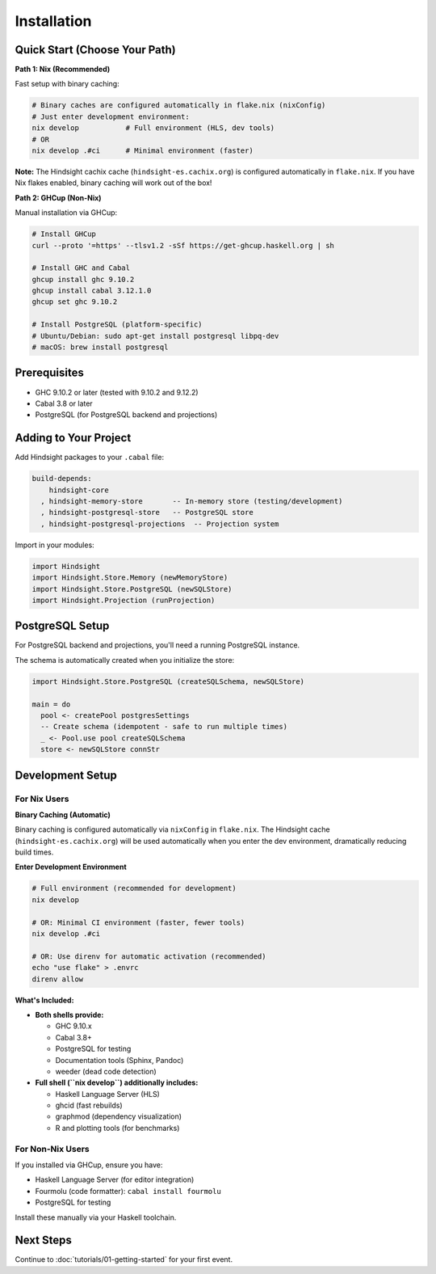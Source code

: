 Installation
============

Quick Start (Choose Your Path)
-------------------------------

**Path 1: Nix (Recommended)**

Fast setup with binary caching:

.. code-block:: bash

   # Binary caches are configured automatically in flake.nix (nixConfig)
   # Just enter development environment:
   nix develop           # Full environment (HLS, dev tools)
   # OR
   nix develop .#ci      # Minimal environment (faster)

**Note:** The Hindsight cachix cache (``hindsight-es.cachix.org``) is configured automatically in ``flake.nix``. If you have Nix flakes enabled, binary caching will work out of the box!

**Path 2: GHCup (Non-Nix)**

Manual installation via GHCup:

.. code-block:: bash

   # Install GHCup
   curl --proto '=https' --tlsv1.2 -sSf https://get-ghcup.haskell.org | sh

   # Install GHC and Cabal
   ghcup install ghc 9.10.2
   ghcup install cabal 3.12.1.0
   ghcup set ghc 9.10.2

   # Install PostgreSQL (platform-specific)
   # Ubuntu/Debian: sudo apt-get install postgresql libpq-dev
   # macOS: brew install postgresql

Prerequisites
-------------

- GHC 9.10.2 or later (tested with 9.10.2 and 9.12.2)
- Cabal 3.8 or later
- PostgreSQL (for PostgreSQL backend and projections)

Adding to Your Project
----------------------

Add Hindsight packages to your ``.cabal`` file:

.. code-block:: cabal

   build-depends:
       hindsight-core
     , hindsight-memory-store       -- In-memory store (testing/development)
     , hindsight-postgresql-store   -- PostgreSQL store
     , hindsight-postgresql-projections  -- Projection system

Import in your modules:

.. code-block:: haskell

   import Hindsight
   import Hindsight.Store.Memory (newMemoryStore)
   import Hindsight.Store.PostgreSQL (newSQLStore)
   import Hindsight.Projection (runProjection)

PostgreSQL Setup
----------------

For PostgreSQL backend and projections, you'll need a running PostgreSQL instance.

The schema is automatically created when you initialize the store:

.. code-block:: haskell

   import Hindsight.Store.PostgreSQL (createSQLSchema, newSQLStore)

   main = do
     pool <- createPool postgresSettings
     -- Create schema (idempotent - safe to run multiple times)
     _ <- Pool.use pool createSQLSchema
     store <- newSQLStore connStr

Development Setup
-----------------

For Nix Users
~~~~~~~~~~~~~

**Binary Caching (Automatic)**

Binary caching is configured automatically via ``nixConfig`` in ``flake.nix``. The Hindsight cache (``hindsight-es.cachix.org``) will be used automatically when you enter the dev environment, dramatically reducing build times.

**Enter Development Environment**

.. code-block:: bash

   # Full environment (recommended for development)
   nix develop

   # OR: Minimal CI environment (faster, fewer tools)
   nix develop .#ci

   # OR: Use direnv for automatic activation (recommended)
   echo "use flake" > .envrc
   direnv allow

**What's Included:**

- **Both shells provide:**

  - GHC 9.10.x
  - Cabal 3.8+
  - PostgreSQL for testing
  - Documentation tools (Sphinx, Pandoc)
  - weeder (dead code detection)

- **Full shell (``nix develop``) additionally includes:**

  - Haskell Language Server (HLS)
  - ghcid (fast rebuilds)
  - graphmod (dependency visualization)
  - R and plotting tools (for benchmarks)

For Non-Nix Users
~~~~~~~~~~~~~~~~~

If you installed via GHCup, ensure you have:

- Haskell Language Server (for editor integration)
- Fourmolu (code formatter): ``cabal install fourmolu``
- PostgreSQL for testing

Install these manually via your Haskell toolchain.

Next Steps
----------

Continue to :doc:`tutorials/01-getting-started` for your first event.
